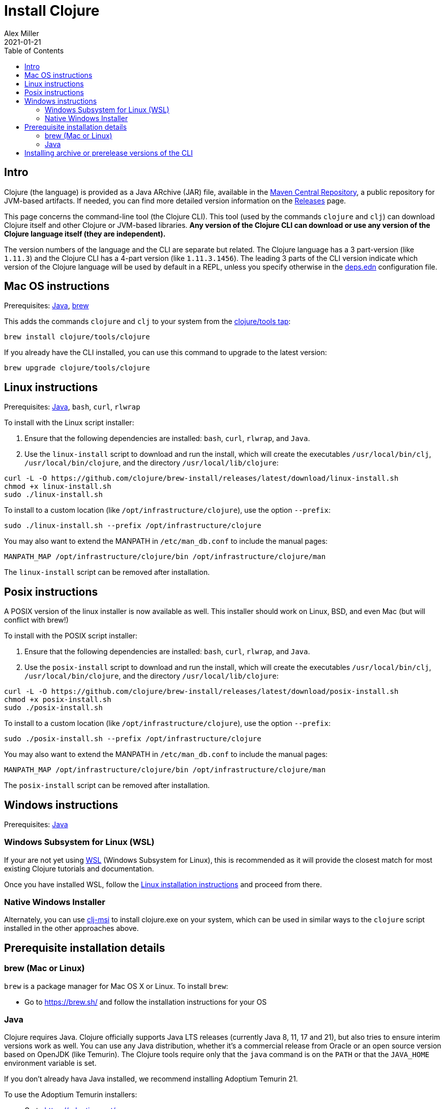 = Install Clojure
Alex Miller
2021-01-21
:type: guides
:toc: macro
:icons: font

ifdef::env-github,env-browser[:outfilesuffix: .adoc]

toc::[]

== Intro

Clojure (the language) is provided as a Java ARchive (JAR) file, available in the https://maven.apache.org/repository/[Maven Central Repository], a public repository for JVM-based artifacts. If needed, you can find more detailed version information on the <<xref/../../../releases/downloads#,Releases>> page.

This page concerns the command-line tool (the Clojure CLI). This tool (used by the commands `clojure` and `clj`) can download Clojure itself and other Clojure or JVM-based libraries. **Any version of the Clojure CLI can download or use any version of the Clojure language itself (they are independent).**

The version numbers of the language and the CLI are separate but related. The Clojure language has a 3 part-version (like `1.11.3`) and the Clojure CLI has a 4-part version (like `1.11.3.1456`). The leading 3 parts of the CLI version indicate which version of the Clojure language will be used by default in a REPL, unless you specify otherwise in the <<xref/../../../reference/deps_edn#,deps.edn>> configuration file.

== Mac OS instructions

Prerequisites: <<install_clojure#java,Java>>, <<install_clojure#brew,brew>>

This adds the commands `clojure` and `clj` to your system from the https://github.com/clojure/homebrew-tools[clojure/tools tap]:

[source,shell]
----
brew install clojure/tools/clojure
----

If you already have the CLI installed, you can use this command to upgrade to the latest version:

[source,shell]
----
brew upgrade clojure/tools/clojure
----

== Linux instructions

Prerequisites: <<install_clojure#java,Java>>, `bash`, `curl`, `rlwrap`

To install with the Linux script installer:

1. Ensure that the following dependencies are installed: `bash`, `curl`, `rlwrap`, and `Java`.
2. Use the `linux-install` script to download and run the install, which will create the executables `/usr/local/bin/clj`, `/usr/local/bin/clojure`, and the directory `/usr/local/lib/clojure`:

[source,shell]
----
curl -L -O https://github.com/clojure/brew-install/releases/latest/download/linux-install.sh
chmod +x linux-install.sh
sudo ./linux-install.sh
----

To install to a custom location (like `/opt/infrastructure/clojure`), use the option `--prefix`:

[source,shell]
----
sudo ./linux-install.sh --prefix /opt/infrastructure/clojure
----

You may also want to extend the MANPATH in `/etc/man_db.conf` to include the manual pages:

[source]
----
MANPATH_MAP /opt/infrastructure/clojure/bin /opt/infrastructure/clojure/man
----

The `linux-install` script can be removed after installation.

== Posix instructions

A POSIX version of the linux installer is now available as well. This installer should work on Linux, BSD, and even Mac (but will conflict with brew!)

To install with the POSIX script installer:

1. Ensure that the following dependencies are installed: `bash`, `curl`, `rlwrap`, and `Java`.
2. Use the `posix-install` script to download and run the install, which will create the executables `/usr/local/bin/clj`, `/usr/local/bin/clojure`, and the directory `/usr/local/lib/clojure`:

[source,shell]
----
curl -L -O https://github.com/clojure/brew-install/releases/latest/download/posix-install.sh
chmod +x posix-install.sh
sudo ./posix-install.sh
----

To install to a custom location (like `/opt/infrastructure/clojure`), use the option `--prefix`:

[source,shell]
----
sudo ./posix-install.sh --prefix /opt/infrastructure/clojure
----

You may also want to extend the MANPATH in `/etc/man_db.conf` to include the manual pages:

[source]
----
MANPATH_MAP /opt/infrastructure/clojure/bin /opt/infrastructure/clojure/man
----

The `posix-install` script can be removed after installation.

== Windows instructions

Prerequisites: <<install_clojure#java,Java>>

=== Windows Subsystem for Linux (WSL)

If your are not yet using https://learn.microsoft.com/en-us/windows/wsl/install[WSL] (Windows Subsystem for Linux), this is recommended as it will provide the closest match for most existing Clojure tutorials and documentation.

Once you have installed WSL, follow the <<install_clojure#_linux_instructions,Linux installation instructions>> and proceed from there.

=== Native Windows Installer

Alternately, you can use https://github.com/casselc/clj-msi[clj-msi] to install clojure.exe on your system, which can be used in similar ways to the `clojure` script installed in the other approaches above.

== Prerequisite installation details

[[brew]]
=== brew (Mac or Linux)

`brew` is a package manager for Mac OS X or Linux. To install `brew`:

* Go to https://brew.sh/ and follow the installation instructions for your OS

[[java]]
=== Java

Clojure requires Java. Clojure officially supports Java LTS releases (currently Java 8, 11, 17 and 21), but also tries to ensure interim versions work as well. You can use any Java distribution, whether it’s a commercial release from Oracle or an open source version based on OpenJDK (like Temurin). The Clojure tools require only that the `java` command is on the `PATH` or that the `JAVA_HOME` environment variable is set.

If you don't already hava Java installed, we recommend installing Adoptium Temurin 21.

To use the Adoptium Temurin installers:

* Go to https://adoptium.net/
* Download and run the installer appropriate to your platform
* Ensure `java` is on the system PATH

On Mac, you can also install Temurin using brew:

* `brew install --cask temurin@21` - install Temurin 21 (formerly AdoptOpenJDK)

Check your Java version by running `java --version`. If that's not Temurin 21, then you may then need to add `java` to your `PATH`:

[source,shell]
----
echo 'export PATH="/Library/Java/JavaVirtualMachines/temurin-21.jdk/Contents/Home/bin:$PATH"' >> ~/.zshrc
----

== Installing archive or prerelease versions of the CLI

For other versions of the Clojure CLI, see the <<xref/../../releases/tools#,changelog>> for version history and the https://github.com/clojure/homebrew-tools[Clojure tap] for info on installing older versions or newer prereleases instead.
